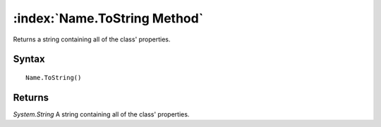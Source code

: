 :index:`Name.ToString Method`
=============================

Returns a string containing all of the class' properties.

Syntax
------

::

	Name.ToString()

Returns
-------

*System.String* A string containing all of the class' properties.
